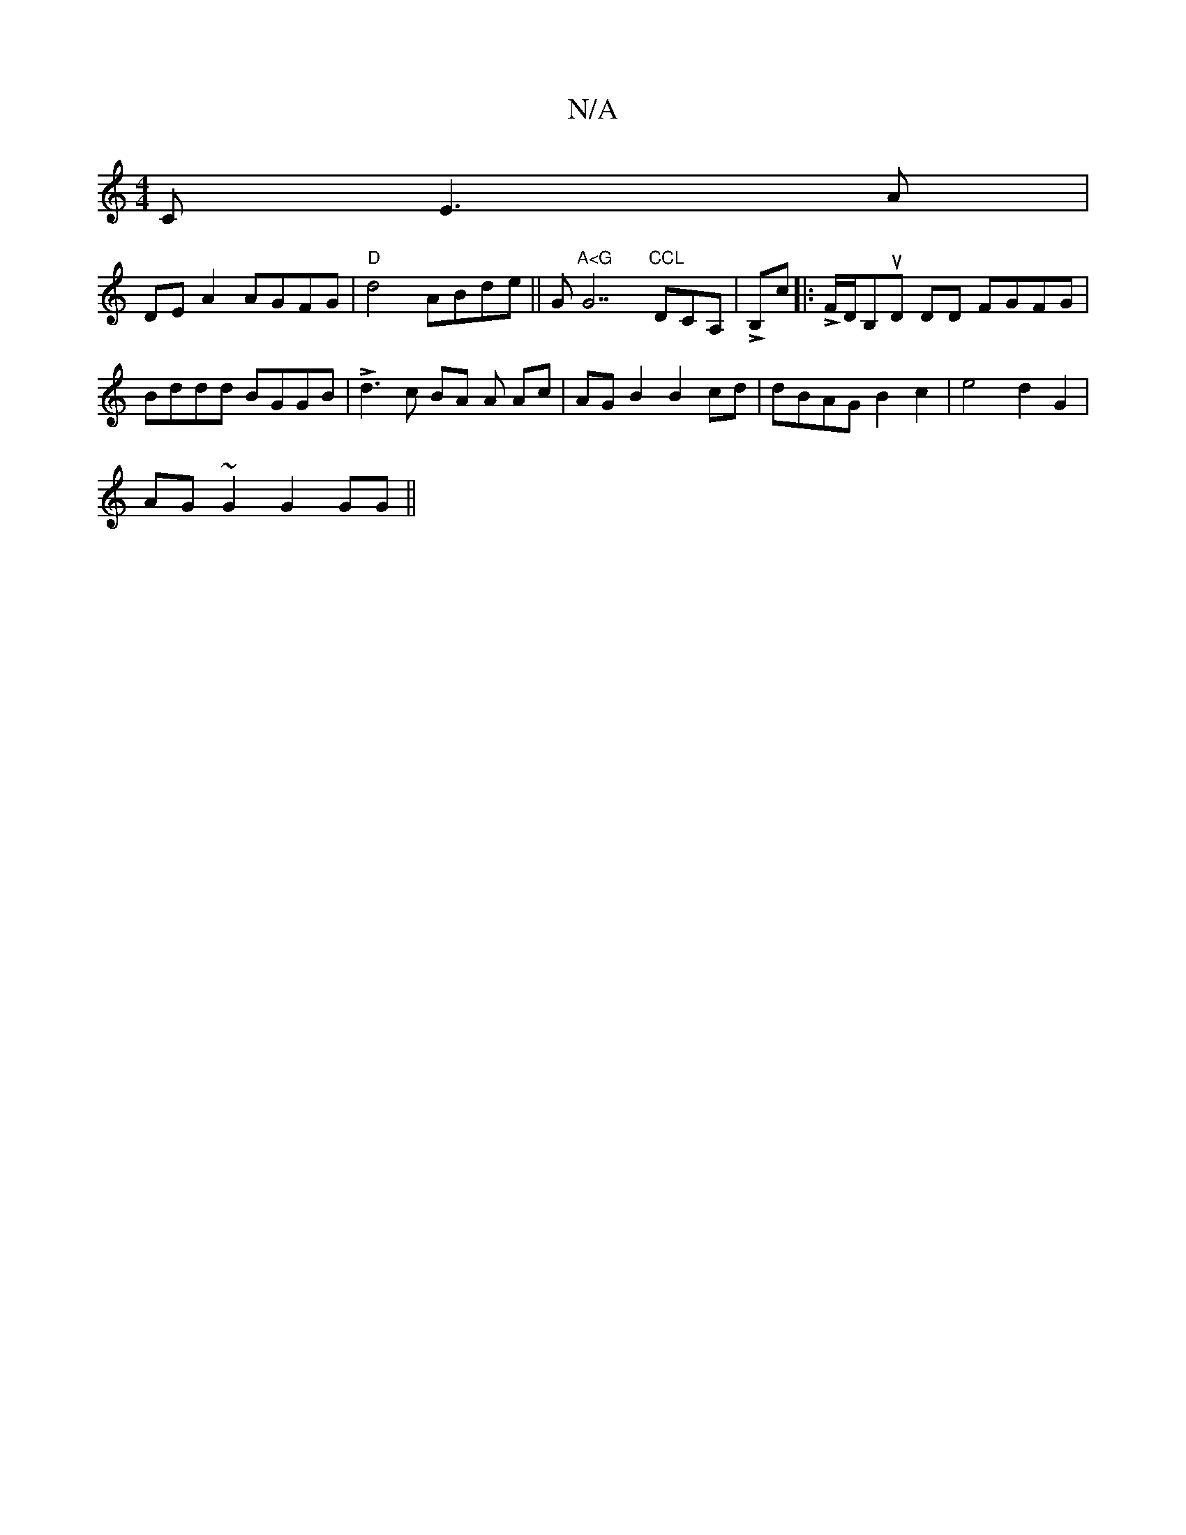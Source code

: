X:1
T:N/A
M:4/4
R:N/A
K:Cmajor
C E3A|
DE A2 AGFG|"D"d4 ABde ||" "Gm7/"A<G "G7"CCL"DCA, |LB,c]|: LF/D/B,uD DD FGFG | Bddd BGGB|Ld3c BA A Ac|AGB2 B2cd | dBAG B2 c2|e4- d2G2|
AG~G2 G2GG||

A,2 dc B2 e2fg | fede dec'2be|
M:.l.orvel}Bd 